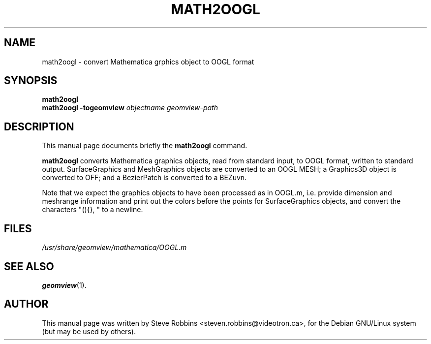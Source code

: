.\"                                      Hey, EMACS: -*- nroff -*-
.TH MATH2OOGL 1 "February 23, 2001"
.\" Please adjust this date whenever revising the manpage.
.SH NAME
math2oogl \- convert Mathematica grphics object to OOGL format
.SH SYNOPSIS
.B math2oogl
.br
.B math2oogl
.BI -togeomview " objectname" " " geomview-path
.SH DESCRIPTION
This manual page documents briefly the
.B math2oogl
command.
.PP
\fBmath2oogl\fP converts Mathematica graphics objects,
read from standard input, to OOGL
format, written to standard output.  
SurfaceGraphics and MeshGraphics objects are converted
to an OOGL MESH; a Graphics3D object is converted to OFF; and a
BezierPatch is converted to a BEZuvn.
.PP
Note that we expect the graphics objects to have been processed as
in OOGL.m, i.e. provide dimension and meshrange information and
print out the colors before the points for SurfaceGraphics objects,
and convert the characters "(){}, " to a newline.
.SH FILES
.I /usr/share/geomview/mathematica/OOGL.m
.SH SEE ALSO
.BR geomview (1).
.SH AUTHOR
This manual page was written by Steve Robbins <steven.robbins@videotron.ca>,
for the Debian GNU/Linux system (but may be used by others).

